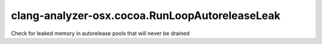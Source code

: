.. title:: clang-tidy - clang-analyzer-osx.cocoa.RunLoopAutoreleaseLeak

clang-analyzer-osx.cocoa.RunLoopAutoreleaseLeak
===============================================

Check for leaked memory in autorelease pools that will never be drained
